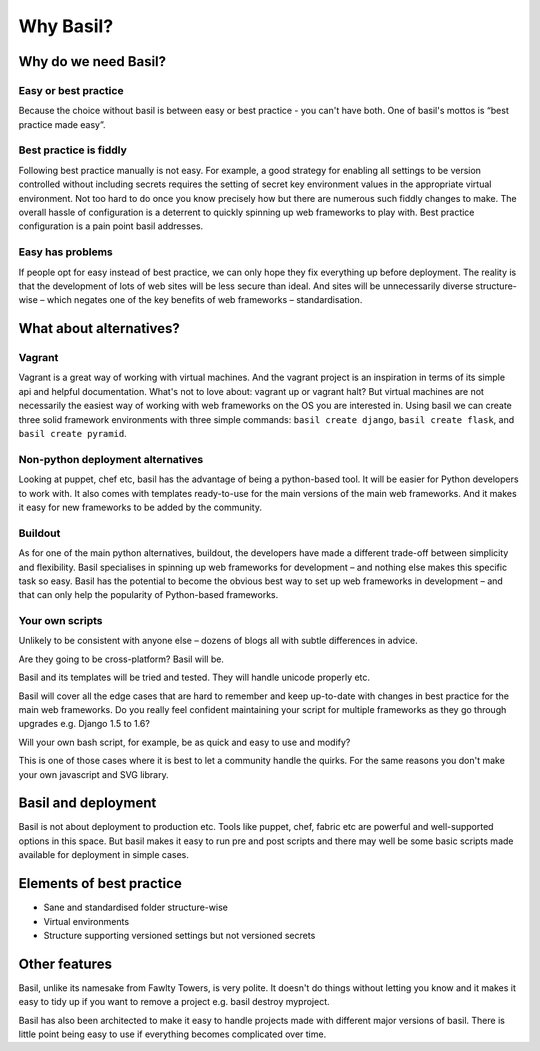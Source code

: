 ..
    Basil: Build A System Instant-Like
    Copyright (C) 2014 Catalyst IT Ltd
    
    This program is free software: you can redistribute it and/or modify
    it under the terms of the GNU Affero General Public License as published by
    the Free Software Foundation, either version 3 of the License, or
    (at your option) any later version.
    
    This program is distributed in the hope that it will be useful,
    but WITHOUT ANY WARRANTY; without even the implied warranty of
    MERCHANTABILITY or FITNESS FOR A PARTICULAR PURPOSE.  See the
    GNU General Public License for more details.
    
    You should have received a copy of the GNU Affero General Public License
    along with this program.  If not, see <http://www.gnu.org/licenses/>.

Why Basil?
##########

Why do we need Basil?
=====================

Easy or best practice
---------------------

Because the choice without basil is between easy or best practice - you can't
have both. One of basil's mottos is “best practice made easy”.

Best practice is fiddly
-----------------------
Following best practice manually is not easy. For example, a good strategy for
enabling all settings to be version controlled without including secrets
requires the setting of secret key environment values in the appropriate
virtual environment. Not too hard to do once you know precisely how but there
are numerous such fiddly changes to make. The overall hassle of configuration
is a deterrent to quickly spinning up web frameworks to play with. Best
practice configuration is a pain point basil addresses.

Easy has problems
-----------------
If people opt for easy instead of best practice, we can only hope they fix
everything up before deployment. The reality is that the development of lots
of web sites will be less secure than ideal. And sites will be unnecessarily
diverse structure-wise – which negates one of the key benefits of web
frameworks – standardisation.

What about alternatives?
========================

Vagrant
-------

Vagrant is a great way of working with virtual machines. And the vagrant
project is an inspiration in terms of its simple api and helpful documentation.
What's not to love about: vagrant up or vagrant halt? But virtual machines are
not necessarily the easiest way of working with web frameworks on the OS you
are interested in. Using basil we can create three solid framework environments
with three simple commands: ``basil create django``, ``basil create
flask``, and ``basil create pyramid``.

Non-python deployment alternatives
----------------------------------

Looking at puppet, chef etc, basil has the advantage of being a python-based
tool. It will be easier for Python developers to work with. It also comes with
templates ready-to-use for the main versions of the main web frameworks. And it
makes it easy for new frameworks to be added by the community.

Buildout
--------

As for one of the main python alternatives, buildout, the developers have made
a different trade-off between simplicity and flexibility. Basil specialises in
spinning up web frameworks for development – and nothing else makes this
specific task so easy. Basil has the potential to become the obvious best way
to set up web frameworks in development – and that can only help the popularity
of Python-based frameworks.

Your own scripts
----------------

Unlikely to be consistent with anyone else – dozens of blogs all with subtle
differences in advice.

Are they going to be cross-platform? Basil will be.

Basil and its templates will be tried and tested. They will handle unicode
properly etc.

Basil will cover all the edge cases that are hard to remember and keep
up-to-date with changes in best practice for the main web frameworks. Do you really feel confident maintaining your script for multiple frameworks as they go through upgrades e.g. Django 1.5 to 1.6?

Will your own bash script, for example, be as quick and easy to use and modify?

This is one of those cases where it is best to let a community handle the
quirks. For the same reasons you don't make your own javascript and SVG
library.

Basil and deployment
====================

Basil is not about deployment to production etc. Tools like puppet, chef,
fabric etc are powerful and well-supported options in this space. But basil
makes it easy to run pre and post scripts and there may well be some basic
scripts made available for deployment in simple cases.

Elements of best practice
=========================

* Sane and standardised folder structure-wise
* Virtual environments
* Structure supporting versioned settings but not versioned secrets

Other features
==============

Basil, unlike its namesake from Fawlty Towers, is very polite. It doesn't do
things without letting you know and it makes it easy to tidy up if you want to
remove a project e.g. basil destroy myproject.

Basil has also been architected to make it easy to handle projects made with
different major versions of basil. There is little point being easy to use if
everything becomes complicated over time.
